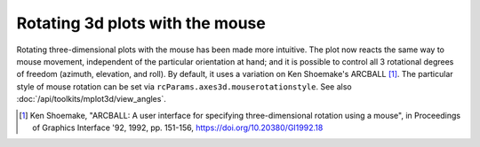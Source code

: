 Rotating 3d plots with the mouse
~~~~~~~~~~~~~~~~~~~~~~~~~~~~~~~~

Rotating three-dimensional plots with the mouse has been made more intuitive.
The plot now reacts the same way to mouse movement, independent of the
particular orientation at hand; and it is possible to control all 3 rotational
degrees of freedom (azimuth, elevation, and roll). By default,
it uses a variation on Ken Shoemake's ARCBALL [1]_.
The particular style of mouse rotation can be set via
``rcParams.axes3d.mouserotationstyle``.
See also :doc:`/api/toolkits/mplot3d/view_angles`.

.. [1] Ken Shoemake, "ARCBALL: A user interface for specifying
  three-dimensional rotation using a mouse", in Proceedings of Graphics
  Interface '92, 1992, pp. 151-156, https://doi.org/10.20380/GI1992.18
